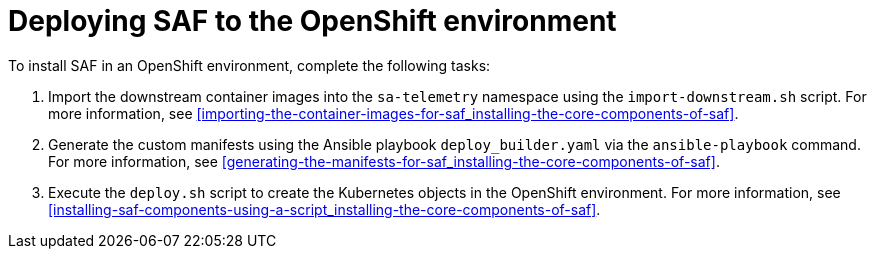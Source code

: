 // Module included in the following assemblies:
//
// <List assemblies here, each on a new line>

// This module can be included from assemblies using the following include statement:
// include::<path>/proc_deploying-saf-to-the-openshift-environment.adoc[leveloffset=+1]

// The file name and the ID are based on the module title. For example:
// * file name: proc_doing-procedure-a.adoc
// * ID: [id='proc_doing-procedure-a_{context}']
// * Title: = Doing procedure A
//
// The ID is used as an anchor for linking to the module. Avoid changing
// it after the module has been published to ensure existing links are not
// broken.
//
// The `context` attribute enables module reuse. Every module's ID includes
// {context}, which ensures that the module has a unique ID even if it is
// reused multiple times in a guide.
//
// Start the title with a verb, such as Creating or Create. See also
// _Wording of headings_ in _The IBM Style Guide_.
[id='deploying-saf-to-the-openshift-environment_{context}']
= Deploying SAF to the OpenShift environment

To install SAF in an OpenShift environment, complete the following tasks:

. Import the downstream container images into the `sa-telemetry` namespace using the `import-downstream.sh` script. For more information, see <<importing-the-container-images-for-saf_installing-the-core-components-of-saf>>.

. Generate the custom manifests using the Ansible playbook `deploy_builder.yaml` via the `ansible-playbook` command. For more information, see <<generating-the-manifests-for-saf_installing-the-core-components-of-saf>>.

. Execute the `deploy.sh` script to create the Kubernetes objects in the OpenShift environment. For more information, see <<installing-saf-components-using-a-script_installing-the-core-components-of-saf>>.
